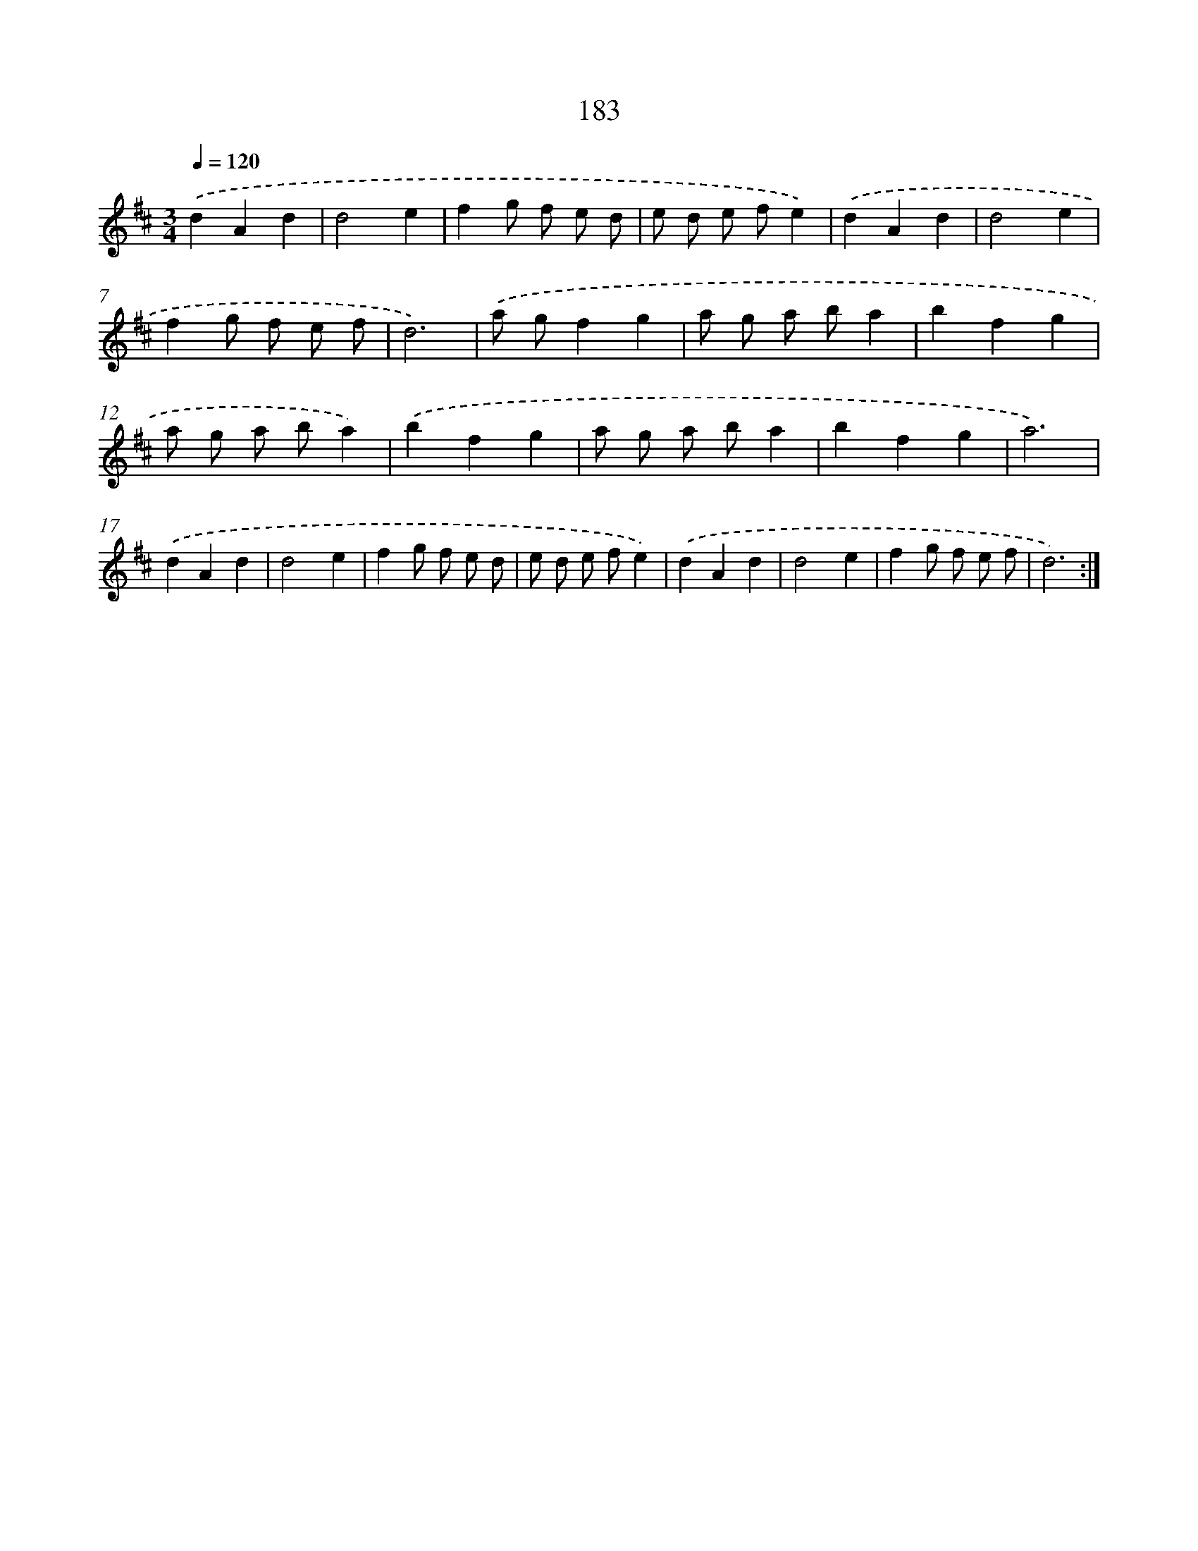 X: 17877
T: 183
%%abc-version 2.0
%%abcx-abcm2ps-target-version 5.9.1 (29 Sep 2008)
%%abc-creator hum2abc beta
%%abcx-conversion-date 2018/11/01 14:38:17
%%humdrum-veritas 2995275375
%%humdrum-veritas-data 2452037420
%%continueall 1
%%barnumbers 0
L: 1/8
M: 3/4
Q: 1/4=120
K: D clef=treble
.('d2A2d2 |
d4e2 |
f2g f e d |
e d e fe2) |
.('d2A2d2 |
d4e2 |
f2g f e f |
d6) |
.('a gf2g2 |
a g a ba2 |
b2f2g2 |
a g a ba2) |
.('b2f2g2 |
a g a ba2 |
b2f2g2 |
a6) |
.('d2A2d2 |
d4e2 |
f2g f e d |
e d e fe2) |
.('d2A2d2 |
d4e2 |
f2g f e f |
d6) :|]
